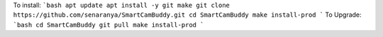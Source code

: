 To install:
```bash
apt update
apt install -y git make
git clone https://github.com/senaranya/SmartCamBuddy.git
cd SmartCamBuddy
make install-prod
```
To Upgrade:
```bash
cd SmartCamBuddy
git pull
make install-prod
```
